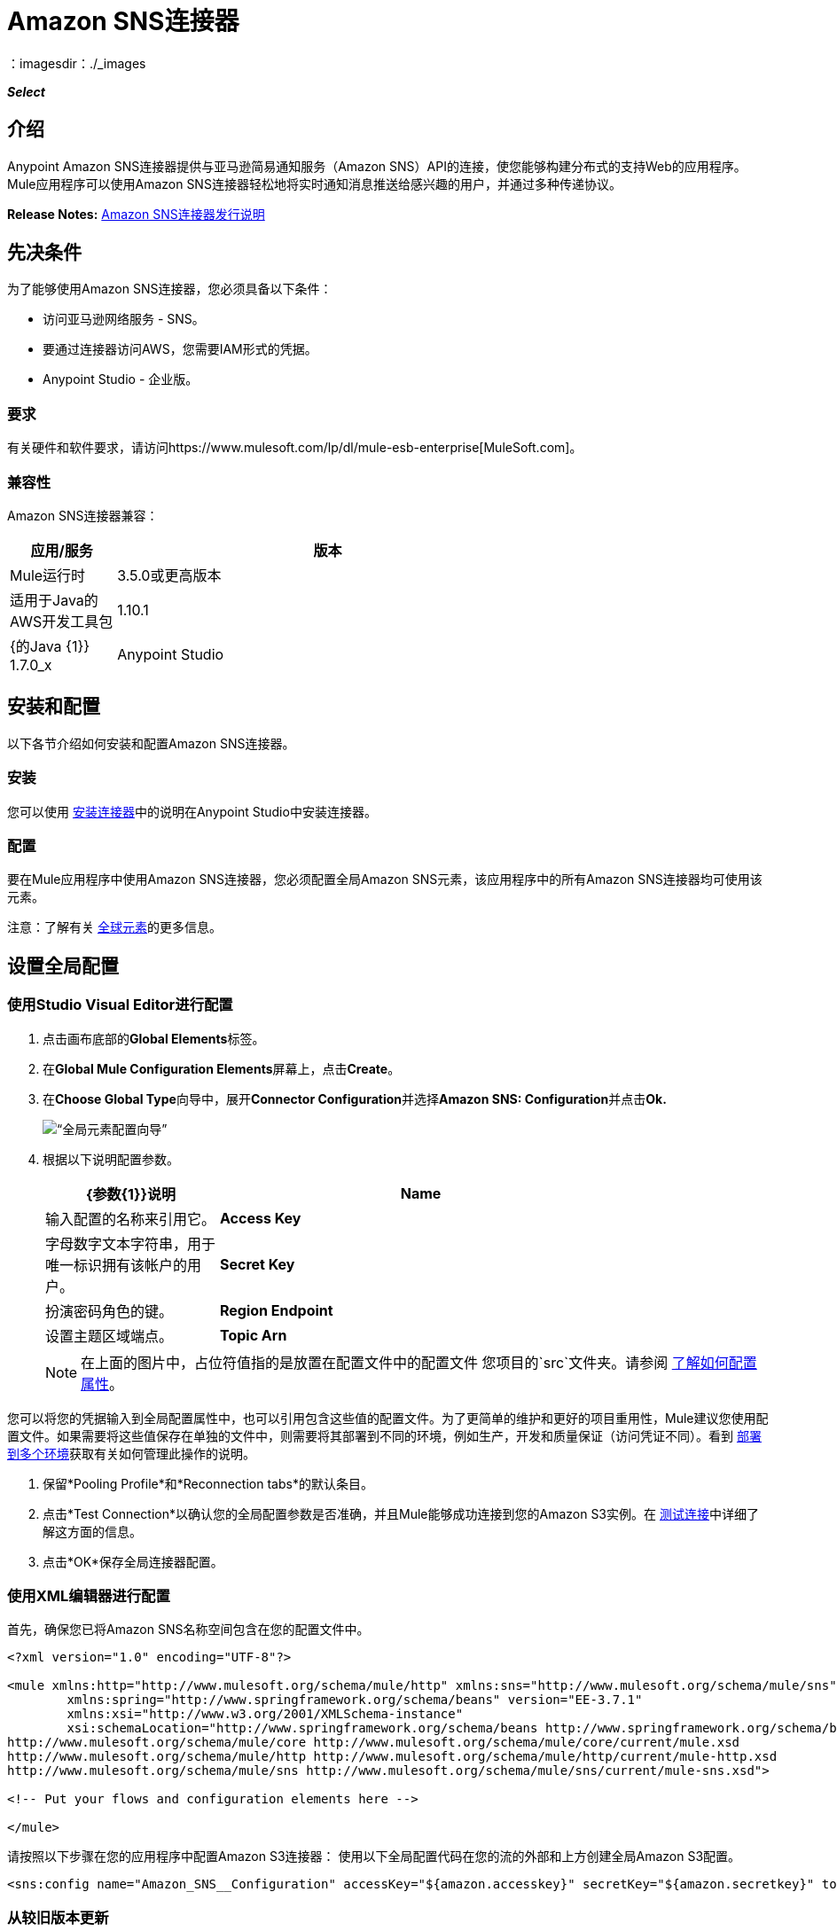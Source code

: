 =  Amazon SNS连接器
:keywords: anypoint studio, connector, sns, amazon sns
：imagesdir：./_images

*_Select_*

[[intro]]
== 介绍
Anypoint Amazon SNS连接器提供与亚马逊简易通知服务（Amazon SNS）API的连接，使您能够构建分布式的支持Web的应用程序。 Mule应用程序可以使用Amazon SNS连接器轻松地将实时通知消息推送给感兴趣的用户，并通过多种传递协议。

*Release Notes:* link:/release-notes/amazon-sns-connector-release-notes[Amazon SNS连接器发行说明]

[[prerequisites]]
== 先决条件
为了能够使用Amazon SNS连接器，您必须具备以下条件：

* 访问亚马逊网络服务 -  SNS。
* 要通过连接器访问AWS，您需要IAM形式的凭据。
*  Anypoint Studio  - 企业版。

[[requirements]]
=== 要求

有关硬件和软件要求，请访问https://www.mulesoft.com/lp/dl/mule-esb-enterprise[MuleSoft.com]。

[[compatibility]]
=== 兼容性

Amazon SNS连接器兼容：

[%header,cols="20a,80a",width=70%]
|===
|应用/服务|版本
| Mule运行时| 3.5.0或更高版本
|适用于Java的AWS开发工具包| 1.10.1
| {的Java {1}} 1.7.0_x
| Anypoint Studio | 5.2或更高版本
|===

[[install-and-config]]
== 安装和配置
以下各节介绍如何安装和配置Amazon SNS连接器。

[[install]]
=== 安装

您可以使用 link:/mule-user-guide/v/3.7/installing-connectors[安装连接器]中的说明在Anypoint Studio中安装连接器。

[[config]]
=== 配置

要在Mule应用程序中使用Amazon SNS连接器，您必须配置全局Amazon SNS元素，该应用程序中的所有Amazon SNS连接器均可使用该元素。

注意：了解有关 link:/mule-user-guide/v/3.7/global-elements[全球元素]的更多信息。

[[config-global]]
== 设置全局配置

=== 使用Studio Visual Editor进行配置

. 点击画布底部的**Global Elements**标签。
. 在**Global Mule Configuration Elements**屏幕上，点击**Create**。
. 在**Choose Global Type**向导中，展开**Connector Configuration**并选择**Amazon SNS: Configuration**并点击**Ok.**
+
[.center.text-center]
image:sns_config_global_wizard.png[“全局元素配置向导”]
+
. 根据以下说明配置参数。
+
[%header,cols="30a,70a",width=80%]
|===
| {参数{1}}说明
| *Name* |输入配置的名称来引用它。
| *Access Key* |字母数字文本字符串，用于唯一标识拥有该帐户的用户。
| *Secret Key* |扮演密码角色的键。
| *Region Endpoint* |设置主题区域端点。
| *Topic Arn* |主题ARN来测试连通性。
|===
+
[NOTE]
在上面的图片中，占位符值指的是放置在配置文件中的配置文件
您项目的`src`文件夹。请参阅 link:/mule-user-guide/v/3.7/configuring-properties[了解如何配置属性]。

您可以将您的凭据输入到全局配置属性中，也可以引用包含这些值的配置文件。为了更简单的维护和更好的项目重用性，Mule建议您使用配置文件。如果需要将这些值保存在单独的文件中，则需要将其部署到不同的环境，例如生产，开发和质量保证（访问凭证不同）。看到
link:/mule-user-guide/v/3.7/deploying-to-multiple-environments[部署到多个环境]获取有关如何管理此操作的说明。

. 保留*Pooling Profile*和*Reconnection tabs*的默认条目。
. 点击*Test Connection*以确认您的全局配置参数是否准确，并且Mule能够成功连接到您的Amazon S3实例。在 link:/anypoint-studio/v/5/testing-connections[测试连接]中详细了解这方面的信息。
. 点击*OK*保存全局连接器配置。

=== 使用XML编辑器进行配置

首先，确保您已将Amazon SNS名称空间包含在您的配置文件中。

[source,xml,linenums]
----
<?xml version="1.0" encoding="UTF-8"?>

<mule xmlns:http="http://www.mulesoft.org/schema/mule/http" xmlns:sns="http://www.mulesoft.org/schema/mule/sns" xmlns="http://www.mulesoft.org/schema/mule/core" xmlns:doc="http://www.mulesoft.org/schema/mule/documentation"
	xmlns:spring="http://www.springframework.org/schema/beans" version="EE-3.7.1"
	xmlns:xsi="http://www.w3.org/2001/XMLSchema-instance"
	xsi:schemaLocation="http://www.springframework.org/schema/beans http://www.springframework.org/schema/beans/spring-beans-current.xsd
http://www.mulesoft.org/schema/mule/core http://www.mulesoft.org/schema/mule/core/current/mule.xsd
http://www.mulesoft.org/schema/mule/http http://www.mulesoft.org/schema/mule/http/current/mule-http.xsd
http://www.mulesoft.org/schema/mule/sns http://www.mulesoft.org/schema/mule/sns/current/mule-sns.xsd">

<!-- Put your flows and configuration elements here -->

</mule>
----

请按照以下步骤在您的应用程序中配置Amazon S3连接器：
使用以下全局配置代码在您的流的外部和上方创建全局Amazon S3配置。

[source,xml,linenums]
----
<sns:config name="Amazon_SNS__Configuration" accessKey="${amazon.accesskey}" secretKey="${amazon.secretkey}" topicArn="${amazon.sns.topic.arn}" doc:name="Amazon SNS: Configuration"/>
----


[[upgrading]]
=== 从较旧版本更新

每次发布连接器的更新版本时，Anypoint Studio会在系统右下角显示一个弹出窗口，并显示以下消息：*Updates Available*。

要升级到较新版本的Amazon SNS连接器，请执行以下操作：

. 点击弹出框并检查可用更新。
. 选中*Amazon SNS connector version 2.1.0*复选框，然后点击*Next*。
. 按照用户界面提供的说明进行操作。
. 提示时重新启动Studio。重新启动后，如果您安装了多个版本的连接器，Mule会询问您要使用的连接器版本。

[NOTE]
====
我们在连接器的2.x版本中进行了以下更新：

* 对于大多数操作，输入和输出属性已被修改。例如，“添加权限”操作引用POJO对象org.mule.modules.sns.model.AddPermission而不是com.amazonaws.services.sns.model.AddPermissionRequest。
====

[[using-the-connector]]
== 使用此连接器

Amazon SNS连接器是基于操作的连接器，这意味着将连接器添加到流中时，需要配置连接器执行的特定操作。该连接器当前支持以下操作列表：

* 添加权限
* 确认订阅
* 创建平台应用程序
* 创建平台端点
* 创建主题
* 删除端点
* 删除平台应用程序
* 删除主题
* 获取端点属性
* 获取平台应用程序属性
* 获取订阅属性
* 获取主题属性
* 通过平台应用程序列出端点
* 列出平台应用程序
* 按主题列出订阅
* 列出订阅
* 列出主题
* 发布
* 删除权限
* 设置端点属性
* 设置平台应用程序属性
* 设置订阅属性
* 设置主题属性
* 订阅
* 退订

[[use-cases-and-demos]]
=== 用例和演示
下面列出的是连接器的几个常见用例：

[%autowidth.spread]
|===
Amazon SNS与Amazon Simple Queue Service（Amazon SQS）紧密合作。通过将Amazon SNS和Amazon SQS结合使用，可以将消息发送到需要立即通知事件，并且还保留在Amazon SQS队列中供其他应用程序在以后处理。
| *Sending Amazon SNS Messages to HTTP/HTTPS Endpoints* |您可以使用Amazon SNS将通知消息发送到一个或多个HTTP或HTTPS端点。当您向某个主题订阅端点时，您可以向该主题发布通知，并且Amazon SNS会发送一个HTTP通知请求，将该通知的内容传递给订阅的端点。
|===

[[tips]]
=== 提示

==== 测试连接
使用*Test Connection*功能验证与AWS SNS主题的连接。

. 打开*Amazon SNS Global Element Configuration*。
. 点击*Test Connection*按钮。如果Topic Arn或Region Endpoint无效，您将收到错误消息。
+
image:sns_wrong_region.png[错误的主题区域端点]
+
. 要解决此问题，请从Region Endpoint下拉菜单中选择正确的区域。

[[adding-to-a-flow]]
=== 添加到流程中

. 在Anypoint Studio中创建一个新的*Mule Project*。
. 添加合适的Mule *Inbound Endpoint*，例如HTTP侦听器或File端点，以开始流程。
. 将*Amazon SNS Connector*拖放到画布上。
. 点击连接器组件打开*Properties Editor*。
+
[.center.text-center]
image:sns_usecase_settings.png[流量设置]
+
. 配置以下参数：
+
[%header%autowidth.spread]
|===
| {字段{1}}说明
2 + | *Basic Settings*
|显示名称|在应用程序中输入连接器的唯一标签。
|连接器配置|连接到链接到此连接器的全局元素。全局元素封装有关到目标资源或服务的连接的可重用数据。选择您刚刚创建的全局SNS连接器元素。
|操作|从下拉菜单中选择*Create topic*。
2 + | *General*
|主题名称|输入主题的唯一名称。
|===
+
. 保存您的配置。


[[example-use-case]]
== 示例用例

将消息发送到Amazon SQS队列。

当您*subscribe an Amazon SQS queue to an Amazon SNS topic*时，您可以向该主题发布消息，并且Amazon SNS将Amazon SQS消息发送至订阅队列。

[.center.text-center]
image:sns_usecase_flow.png[发送消息到SQS队列]

[NOTE]
====
您现在可以使用适用于Amazon SQS的AWS管理控制台将Amazon SQS队列订阅到Amazon SNS主题，从而简化了流程。按照 link:http://docs.aws.amazon.com/AWSSimpleQueueService/latest/SQSDeveloperGuide/sqssubscribe.html[订阅Queue to Amazon SNS主题]中提到的步骤操作。
====

. 在Anypoint Studio中创建一个新的**Mule Project**。
. 将以下属性添加到`mule-app.properties`文件以保存您的Amazon SNS和SQS凭据，并将其放置在项目的`src/main/app`目录中。
+
[source,code,linenums]
----
amazon.accesskey=<Access Key>
amazon.secretkey=<Secret Key>
amazon.sns.topic.arn=<SNS Topic ARN>
amazon.sns.topic.region=<SNS Topic Region>

amazon.sqs.queue.name=<SQS Queue Name>
amazon.sqs.queue.region=<SQS Queue Region>
amazon.sqs.queue.url=<SQS Queue URL>
----
+
. 将**HTTP endpoint**拖到画布上并配置以下参数：
+
image:sns-http-props.png[SNS HTTP配置道具]
+
[%header%autowidth.spread]
|===
| {参数{1}}值
| *Display Name* | HTTP
| *Connector Configuration* | 如果尚未创建HTTP元素，请点击加号添加新的**HTTP Listener Configuration**，然后点击**OK**（将值保留为其默认值）。
| *Path* | /
|===
+
. 将HTTP端点组件旁边的{{1}拖到。
. 通过添加新的**Amazon SNS Global Element**来配置SNS连接器。点击*Connector Configuration*字段旁边的加号。
.. 根据下表配置全局元素：
+
[%header%autowidth.spread]
|===
| {参数{1}}说明|值
| *Name* |输入配置的名称以引用它。| <Configuration_Name>
| *Access Key* |字母数字文本字符串，用于唯一标识拥有该帐户的用户。| `${amazon.accesskey}`
| *Secret Key* |扮演密码角色的密钥。| `${amazon.secretkey}`
| *Region Endpoint* |设置主题区域端点。| `${amazon.sns.topic.region}`
| *Topic Arn* |主题ARN来测试连通性。| `${amazon.sns.topic.arn}`
|===
+
.. 您的配置应如下所示：
+
image:sns-use-case-config.png[sns使用案例配置]
+
.. 相应的XML配置应如下所示：
+
[source,xml]
----
<sns:config name="Amazon_SNS__Configuration" accessKey="${amazon.accesskey}" secretKey="${amazon.secretkey}" doc:name="Amazon SNS: Configuration" testTopicArn="${amazon.sns.topic.arn}" region="${amazon.sns.topic.region}"/>
----
+
. 点击**Test Connection**确认Mule可以连接到SNS实例。如果连接成功，请点击**OK**保存配置。否则，请查看或更正任何不正确的参数，然后再次测试。
. 回到Amazon SNS连接器的属性编辑器中，配置其余参数：
+
[%header%autowidth.spread]
|===
| {参数{1}}值
2 + | *Basic Settings*
|显示名称|将消息发布到主题（或您喜欢的任何其他名称）。
|连接器配置| Amazon_SNS__Configuration（您创建的全局元素的引用名称）。
| {操作{1}}发布
2 + | *General*
|定义属性|选择以定义发布属性
|主题Arn | `${amazon.sns.topic.arn}`（或任何其他主题）。
|信息| Hello World！
|主题|测试发布到队列。
|===

+
image:sns-publish-message-to-flow.png[发布消息连接器道具]
. 检查你的XML是这样的：
+
[source,xml]
----
<sns:publish config-ref="Amazon_SNS__Configuration" doc:name="Publish message to topic">
    <sns:publish topicArn="${amazon.sns.topic.arn}"  message="Hello world!" subject="Testing publish to queue"/>
</sns:publish>
----
. 在Amazon SNS连接器之后添加**Logger**作用域，以便在Mule控制台中打印正在由发布操作处理的数据。根据下表配置记录器。
+
[%header%autowidth.spread]
|===
| {参数{1}}值
| *Display Name* |记录器（或您喜欢的任何其他名称）
| *Message* |消息ID：`#[payload]`
| *Level* | INFO
|===
+
image:sns-logger.png[sns记录器]
. 现在让我们添加另一个流程来接收由SNS发布的消息。
. 将一个Flow范围拖到调色板上。
. 将**Amazon SQS Connector**拖放到HTTP端点组件旁边，并根据以下步骤对其进行配置：
. 点击*Connector Configuration*字段旁边的加号即可添加新的*Amazon SQS Global Element*。
.. 根据下表配置全局元素：
+
[%header%autowidth.spread]
|===
| {参数{1}}说明|值
| *Name* |输入配置的名称以引用它。| <Configuration_Name>
| *Access Key* |字母数字文本字符串，用于唯一标识拥有该帐户的用户。| `${amazon.accesskey}`
| *Secret Key* |扮演密码角色的密钥。| `${amazon.secretkey}`
| *Queue Name* |设置队列的名称。| `${amazon.sqs.queue.name}`
| *Queue URL* |设置队列网址| `${amazon.sqs.queue.url}`
| *Region Endpoint* |设置队列请求| `${amazon.sqs.queue.region}`
|===
+
.. 您的配置应如下所示：
+
image:sns-sqs-config.png[SNS-SQS-配置]
+
.. 相应的XML配置应如下所示：
+
[source,xml]
----
<sqs:config name="Amazon_SQS__Configuration" accessKey="${amazon.accesskey}" secretKey="${amazon.secretkey}" doc:name="Amazon SQS: Configuration" defaultQueueName="${amazon.sqs.queue.name}" region="${amazon.sqs.queue.region}" url="${amazon.sqs.queue.url}"/>
----
+
. 点击**Test Connection**确认Mule可以连接SQS实例。如果连接成功，请点击**OK**保存配置。否则，请查看或更正任何不正确的参数，然后再次测试。
. 返回到Amazon SQS连接器的属性编辑器，配置其余参数：
+
[%header%autowidth.spread]
|===
| {参数{1}}值
2 + | *Basic Settings*
|显示名称| Amazon SQS（流式传输）（或您喜欢的任何其他名称）。
|连接器配置| Amazon_SQS__Configuration（您创建的全局元素的引用名称）。
|操作| 接收消息
|===
+
. 检查您的XML如下所示：
+
[source,xml]
----
<sqs:receive-messages config-ref="Amazon_SQS__Configuration" doc:name="Amazon SQS (Streaming)"/>
----
. 在Amazon SQS连接器之后添加*Logger*作用域，以打印Mule Console中接收操作传递的数据。根据下表配置记录器。
+
[%header%autowidth.spread]
|===
| {参数{1}}值
| *Display Name* |显示消息（或您喜欢的任何其他名称）
| *Message* |收到的消息：`#[payload]`
| *Level* | INFO
|===

[[example-code]]
=== 示例使用案例代码

将此代码粘贴到您的XML编辑器中，以便将此示例用例的流程快速加载到您的Mule应用程序中。

[source,xml,linenums]
----
<?xml version="1.0" encoding="UTF-8"?>

<mule xmlns:tracking="http://www.mulesoft.org/schema/mule/ee/tracking" xmlns:sqs="http://www.mulesoft.org/schema/mule/sqs" xmlns:json="http://www.mulesoft.org/schema/mule/json" xmlns:sns="http://www.mulesoft.org/schema/mule/sns" xmlns:http="http://www.mulesoft.org/schema/mule/http" xmlns="http://www.mulesoft.org/schema/mule/core" xmlns:doc="http://www.mulesoft.org/schema/mule/documentation" xmlns:spring="http://www.springframework.org/schema/beans" xmlns:xsi="http://www.w3.org/2001/XMLSchema-instance" xsi:schemaLocation="http://www.springframework.org/schema/beans http://www.springframework.org/schema/beans/spring-beans-current.xsd
http://www.mulesoft.org/schema/mule/json http://www.mulesoft.org/schema/mule/json/current/mule-json.xsd
http://www.mulesoft.org/schema/mule/http http://www.mulesoft.org/schema/mule/http/current/mule-http.xsd
http://www.mulesoft.org/schema/mule/sqs http://www.mulesoft.org/schema/mule/sqs/current/mule-sqs.xsd
http://www.mulesoft.org/schema/mule/sns http://www.mulesoft.org/schema/mule/sns/current/mule-sns.xsd
http://www.mulesoft.org/schema/mule/core http://www.mulesoft.org/schema/mule/core/current/mule.xsd
http://www.mulesoft.org/schema/mule/ee/tracking http://www.mulesoft.org/schema/mule/ee/tracking/current/mule-tracking-ee.xsd">
    <http:listener-config name="HTTP_Listener_Configuration" host="0.0.0.0" port="8081" doc:name="HTTP Listener Configuration"/>
    <sqs:config name="Amazon_SQS__Configuration" accessKey="${amazon.accesskey}" secretKey="${amazon.secretkey}" doc:name="Amazon SQS: Configuration" defaultQueueName="${amazon.sqs.queue.name}" region="${amazon.sqs.queue.region}" url="${amazon.sqs.queue.url}"/>
    <sns:config name="Amazon_SNS__Configuration" accessKey="${amazon.accesskey}" secretKey="${amazon.secretkey}" doc:name="Amazon SNS: Configuration" testTopicArn="${amazon.sns.topic.arn}" region="${amazon.sns.topic.region}"/>
    <flow name="publish_message_to_topic" >
        <http:listener config-ref="HTTP_Listener_Configuration" path="/" doc:name="HTTP"/>
        <sns:publish config-ref="Amazon_SNS__Configuration" doc:name="Publish message to topic">
            <sns:publish topicArn="${amazon.sns.topic.arn}"  message="Hello world!" subject="Testing publish to queue"/>
	    </sns:publish>
        <logger message="Message ID: #[payload]" level="INFO" doc:name="Logger"/>
    </flow>
    <flow name="recieve_message_from_queue">
        <sqs:receive-messages config-ref="Amazon_SQS__Configuration" doc:name="Amazon SQS (Streaming)"/>
        <logger message="Received Message : #[payload]" level="INFO"
			doc:name="Display Message" />
        <logger message="Message with handle : #[header:inbound:sqs.message.receipt.handle]" level="INFO" doc:name="Display Message Handle"/>
    </flow>
</mule>
----


[[run]]
=== 运行时间

将. 项目另存为**run**作为Mule应用程序。
. 打开网页浏览器并在输入网址`http://localhost:8081/`后查看回复。记录器将在浏览器上显示发布的消息ID，并在骡控制台上显示收到的消息。

[[demo]]
=== 演示

您可以从 http://mulesoft.github.io/mule-amazon-sns-connector/[此链接]下载一个功能完整的示例。

[[see-also]]
=== 另请参阅

* 详细了解 link:/mule-user-guide/v/3.7/anypoint-connectors[Anypoint连接器]。
